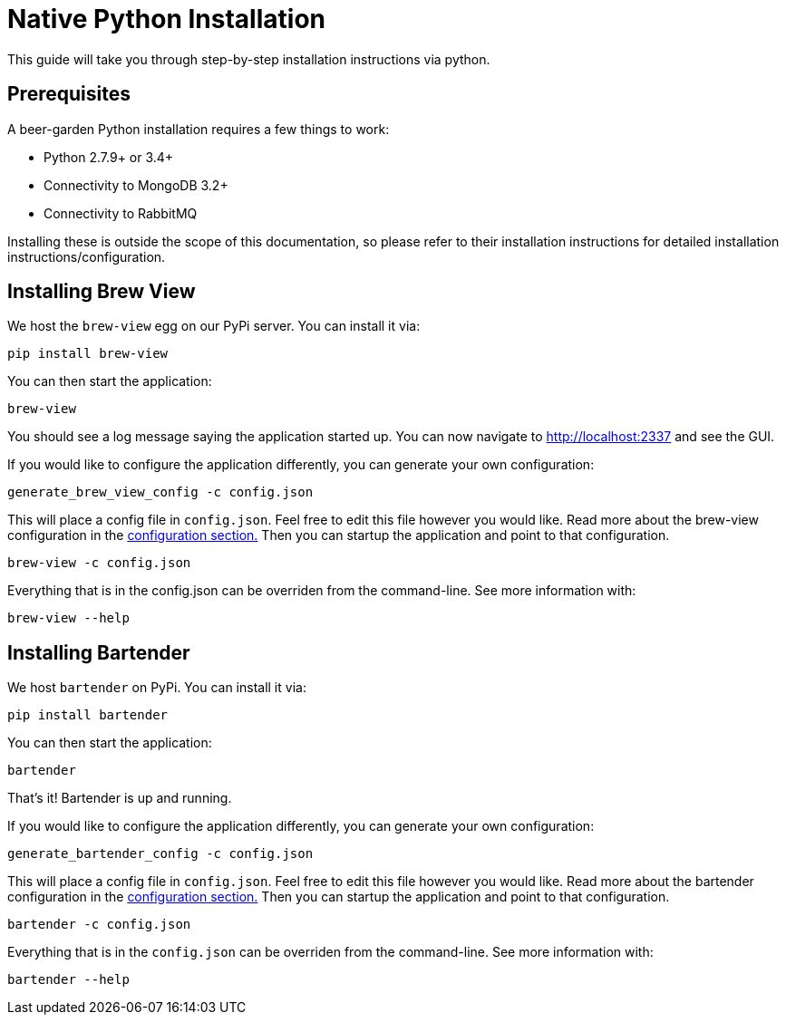 = Native Python Installation
:page-layout: docs

This guide will take you through step-by-step installation instructions via python.

== Prerequisites

A beer-garden Python installation requires a few things to work:

* Python 2.7.9+ or 3.4+
* Connectivity to MongoDB 3.2+
* Connectivity to RabbitMQ

Installing these is outside the scope of this documentation, so please refer to their installation instructions for detailed installation instructions/configuration.

== Installing Brew View

We host the `brew-view` egg on our PyPi server. You can install it via:

[source,subs="attributes"]
----
pip install brew-view
----

You can then start the application:

[source]
----
brew-view
----

You should see a log message saying the application started up. You can now navigate to http://localhost:2337 and see the GUI.

If you would like to configure the application differently, you can generate your own configuration:

[source]
----
generate_brew_view_config -c config.json
----

This will place a config file in `config.json`. Feel free to edit this file however you would like. Read more about the brew-view configuration in the link:../../configuration[configuration section.] Then you can startup the application and point to that configuration.

[source]
----
brew-view -c config.json
----

Everything that is in the config.json can be overriden from the command-line. See more information with:

[source]
----
brew-view --help
----


== Installing Bartender ==

We host `bartender` on PyPi. You can install it via:

[source,subs="attributes"]
----
pip install bartender
----

You can then start the application:

[source]
----
bartender
----

That's it! Bartender is up and running.

If you would like to configure the application differently, you can generate your own configuration:

[source]
----
generate_bartender_config -c config.json
----

This will place a config file in `config.json`. Feel free to edit this file however you would like. Read more about the bartender configuration in the link:../../configuration[configuration section.] Then you can startup the application and point to that configuration.

[source]
----
bartender -c config.json
----

Everything that is in the `config.json` can be overriden from the command-line. See more information with:

[source]
----
bartender --help
----
